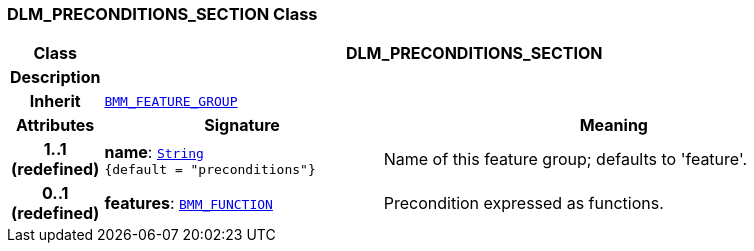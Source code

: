 === DLM_PRECONDITIONS_SECTION Class

[cols="^1,3,5"]
|===
h|*Class*
2+^h|*DLM_PRECONDITIONS_SECTION*

h|*Description*
2+a|

h|*Inherit*
2+|`link:/releases/LANG/{lang_release}/bmm.html#_bmm_feature_group_class[BMM_FEATURE_GROUP^]`

h|*Attributes*
^h|*Signature*
^h|*Meaning*

h|*1..1 +
(redefined)*
|*name*: `link:/releases/BASE/{base_release}/foundation_types.html#_string_class[String^] +
{default{nbsp}={nbsp}"preconditions"}`
a|Name of this feature group; defaults to 'feature'.

h|*0..1 +
(redefined)*
|*features*: `link:/releases/LANG/{lang_release}/bmm.html#_bmm_function_class[BMM_FUNCTION^]`
a|Precondition expressed as functions.
|===
